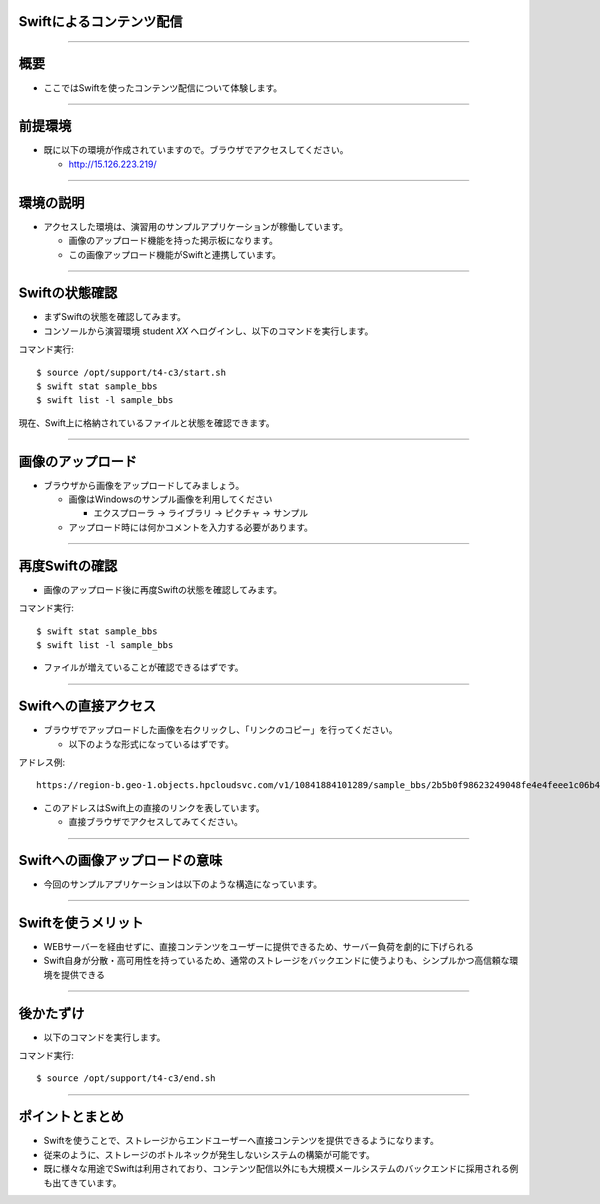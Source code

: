 Swiftによるコンテンツ配信
================

----

概要
================

- ここではSwiftを使ったコンテンツ配信について体験します。

----


前提環境
================

- 既に以下の環境が作成されていますので。ブラウザでアクセスしてください。

  - http://15.126.223.219/

----


環境の説明
================

- アクセスした環境は、演習用のサンプルアプリケーションが稼働しています。

  - 画像のアップロード機能を持った掲示板になります。
  - この画像アップロード機能がSwiftと連携しています。

----


Swiftの状態確認
================

- まずSwiftの状態を確認してみます。
- コンソールから演習環境 student *XX* へログインし、以下のコマンドを実行します。

コマンド実行::

  $ source /opt/support/t4-c3/start.sh
  $ swift stat sample_bbs
  $ swift list -l sample_bbs

現在、Swift上に格納されているファイルと状態を確認できます。

  

----

画像のアップロード
================

- ブラウザから画像をアップロードしてみましょう。

  - 画像はWindowsのサンプル画像を利用してください

    - エクスプローラ → ライブラリ → ピクチャ → サンプル

  - アップロード時には何かコメントを入力する必要があります。

----

再度Swiftの確認
================

- 画像のアップロード後に再度Swiftの状態を確認してみます。

コマンド実行::

  $ swift stat sample_bbs
  $ swift list -l sample_bbs

- ファイルが増えていることが確認できるはずです。

----


Swiftへの直接アクセス
================

- ブラウザでアップロードした画像を右クリックし、「リンクのコピー」を行ってください。

  - 以下のような形式になっているはずです。

アドレス例::

  https://region-b.geo-1.objects.hpcloudsvc.com/v1/10841884101289/sample_bbs/2b5b0f98623249048fe4e4feee1c06b4-png

- このアドレスはSwift上の直接のリンクを表しています。

  - 直接ブラウザでアクセスしてみてください。

----


Swiftへの画像アップロードの意味
================

- 今回のサンプルアプリケーションは以下のような構造になっています。

.. image:: ./_assets/t4-c3/swift_model.png
   :width: 100%

----

Swiftを使うメリット
================

- WEBサーバーを経由せずに、直接コンテンツをユーザーに提供できるため、サーバー負荷を劇的に下げられる
- Swift自身が分散・高可用性を持っているため、通常のストレージをバックエンドに使うよりも、シンプルかつ高信頼な環境を提供できる

.. image:: ./_assets/t4-c3/public_model.png
   :width: 80%

----


後かたずけ
================

- 以下のコマンドを実行します。

コマンド実行::

  $ source /opt/support/t4-c3/end.sh

----


ポイントとまとめ
================

- Swiftを使うことで、ストレージからエンドユーザーへ直接コンテンツを提供できるようになります。

- 従来のように、ストレージのボトルネックが発生しないシステムの構築が可能です。

- 既に様々な用途でSwiftは利用されており、コンテンツ配信以外にも大規模メールシステムのバックエンドに採用される例も出てきています。

